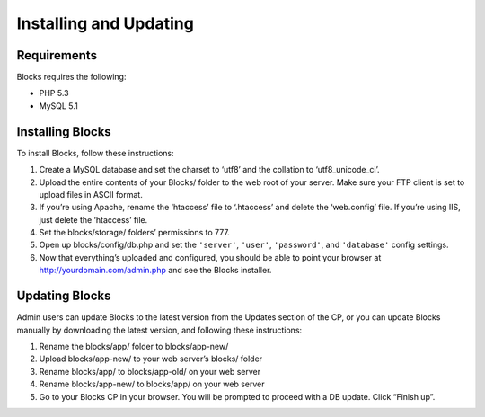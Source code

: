 Installing and Updating
=======================

Requirements
------------

Blocks requires the following:

- PHP 5.3
- MySQL 5.1


Installing Blocks
-----------------

To install Blocks, follow these instructions:

1. Create a MySQL database and set the charset to ‘utf8’ and the collation to ‘utf8_unicode_ci’.
2. Upload the entire contents of your Blocks/ folder to the web root of your server. Make sure your FTP client is set to upload files in ASCII format.
3. If you’re using Apache, rename the ‘htaccess’ file to ‘.htaccess’ and delete the ‘web.config’ file. If you’re using IIS, just delete the ‘htaccess’ file.
4. Set the blocks/storage/ folders’ permissions to 777.
5. Open up blocks/config/db.php and set the ``'server'``, ``'user'``, ``'password'``, and ``'database'`` config settings.
6. Now that everything’s uploaded and configured, you should be able to point your browser at http://yourdomain.com/admin.php and see the Blocks installer.


Updating Blocks
---------------

Admin users can update Blocks to the latest version from the Updates section of the CP, or you can update Blocks manually by downloading the latest version, and following these instructions:

1. Rename the blocks/app/ folder to blocks/app-new/
2. Upload blocks/app-new/ to your web server’s blocks/ folder
3. Rename blocks/app/ to blocks/app-old/ on your web server
4. Rename blocks/app-new/ to blocks/app/ on your web server
5. Go to your Blocks CP in your browser. You will be prompted to proceed with a DB update. Click “Finish up”.
